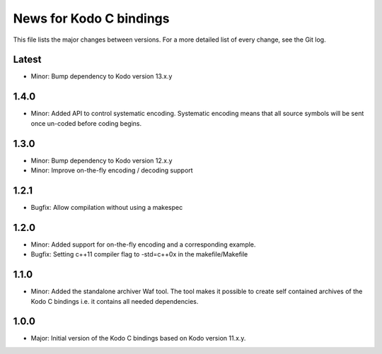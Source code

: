 News for Kodo C bindings
========================

This file lists the major changes between versions. For a more detailed list
of every change, see the Git log.

Latest
------
* Minor: Bump dependency to Kodo version 13.x.y

1.4.0
-----
* Minor: Added API to control systematic encoding. Systematic encoding means
  that all source symbols will be sent once un-coded before coding begins.

1.3.0
-----
* Minor: Bump dependency to Kodo version 12.x.y
* Minor: Improve on-the-fly encoding / decoding support

1.2.1
-----
* Bugfix: Allow compilation without using a makespec

1.2.0
-----
* Minor: Added support for on-the-fly encoding and a corresponding example.
* Bugfix: Setting c++11 compiler flag to -std=c++0x in the makefile/Makefile

1.1.0
-----
* Minor: Added the standalone archiver Waf tool. The tool makes it possible to
  create self contained archives of the Kodo C bindings i.e. it contains all
  needed dependencies.

1.0.0
-----
* Major: Initial version of the Kodo C bindings based on Kodo version 11.x.y.

